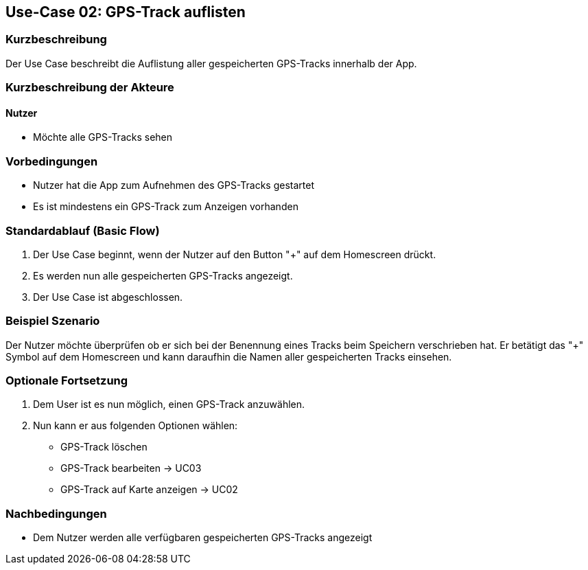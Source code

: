 
== Use-Case 02: GPS-Track auflisten

=== Kurzbeschreibung
Der Use Case beschreibt die Auflistung aller gespeicherten GPS-Tracks innerhalb der App.

=== Kurzbeschreibung der Akteure

==== Nutzer
* Möchte alle GPS-Tracks sehen

=== Vorbedingungen
* Nutzer hat die App zum Aufnehmen des GPS-Tracks gestartet

* Es ist mindestens ein GPS-Track zum Anzeigen vorhanden

=== Standardablauf (Basic Flow)
. Der Use Case beginnt, wenn der Nutzer auf den Button "+" auf dem Homescreen drückt.
. Es werden nun alle gespeicherten GPS-Tracks angezeigt.
. Der Use Case ist abgeschlossen.

=== Beispiel Szenario
//Szenarios sind konkrete Instanzen eines Use Case, d.h. mit einem konkreten Akteur und einem konkreten Durchlauf der o.g. Flows. Szenarios können als Vorstufe für die Entwicklung von Flows und/oder zu deren Validierung verwendet werden.

Der Nutzer möchte überprüfen ob er sich bei der Benennung eines Tracks beim Speichern
verschrieben hat. Er betätigt das "+" Symbol auf dem Homescreen und kann daraufhin
die Namen aller gespeicherten Tracks einsehen.

=== Optionale Fortsetzung
. Dem User ist es nun möglich, einen GPS-Track anzuwählen.
. Nun kann er aus folgenden Optionen wählen:
* GPS-Track löschen
* GPS-Track bearbeiten -> UC03
* GPS-Track auf Karte anzeigen -> UC02


=== Nachbedingungen
* Dem Nutzer werden alle verfügbaren gespeicherten GPS-Tracks angezeigt
